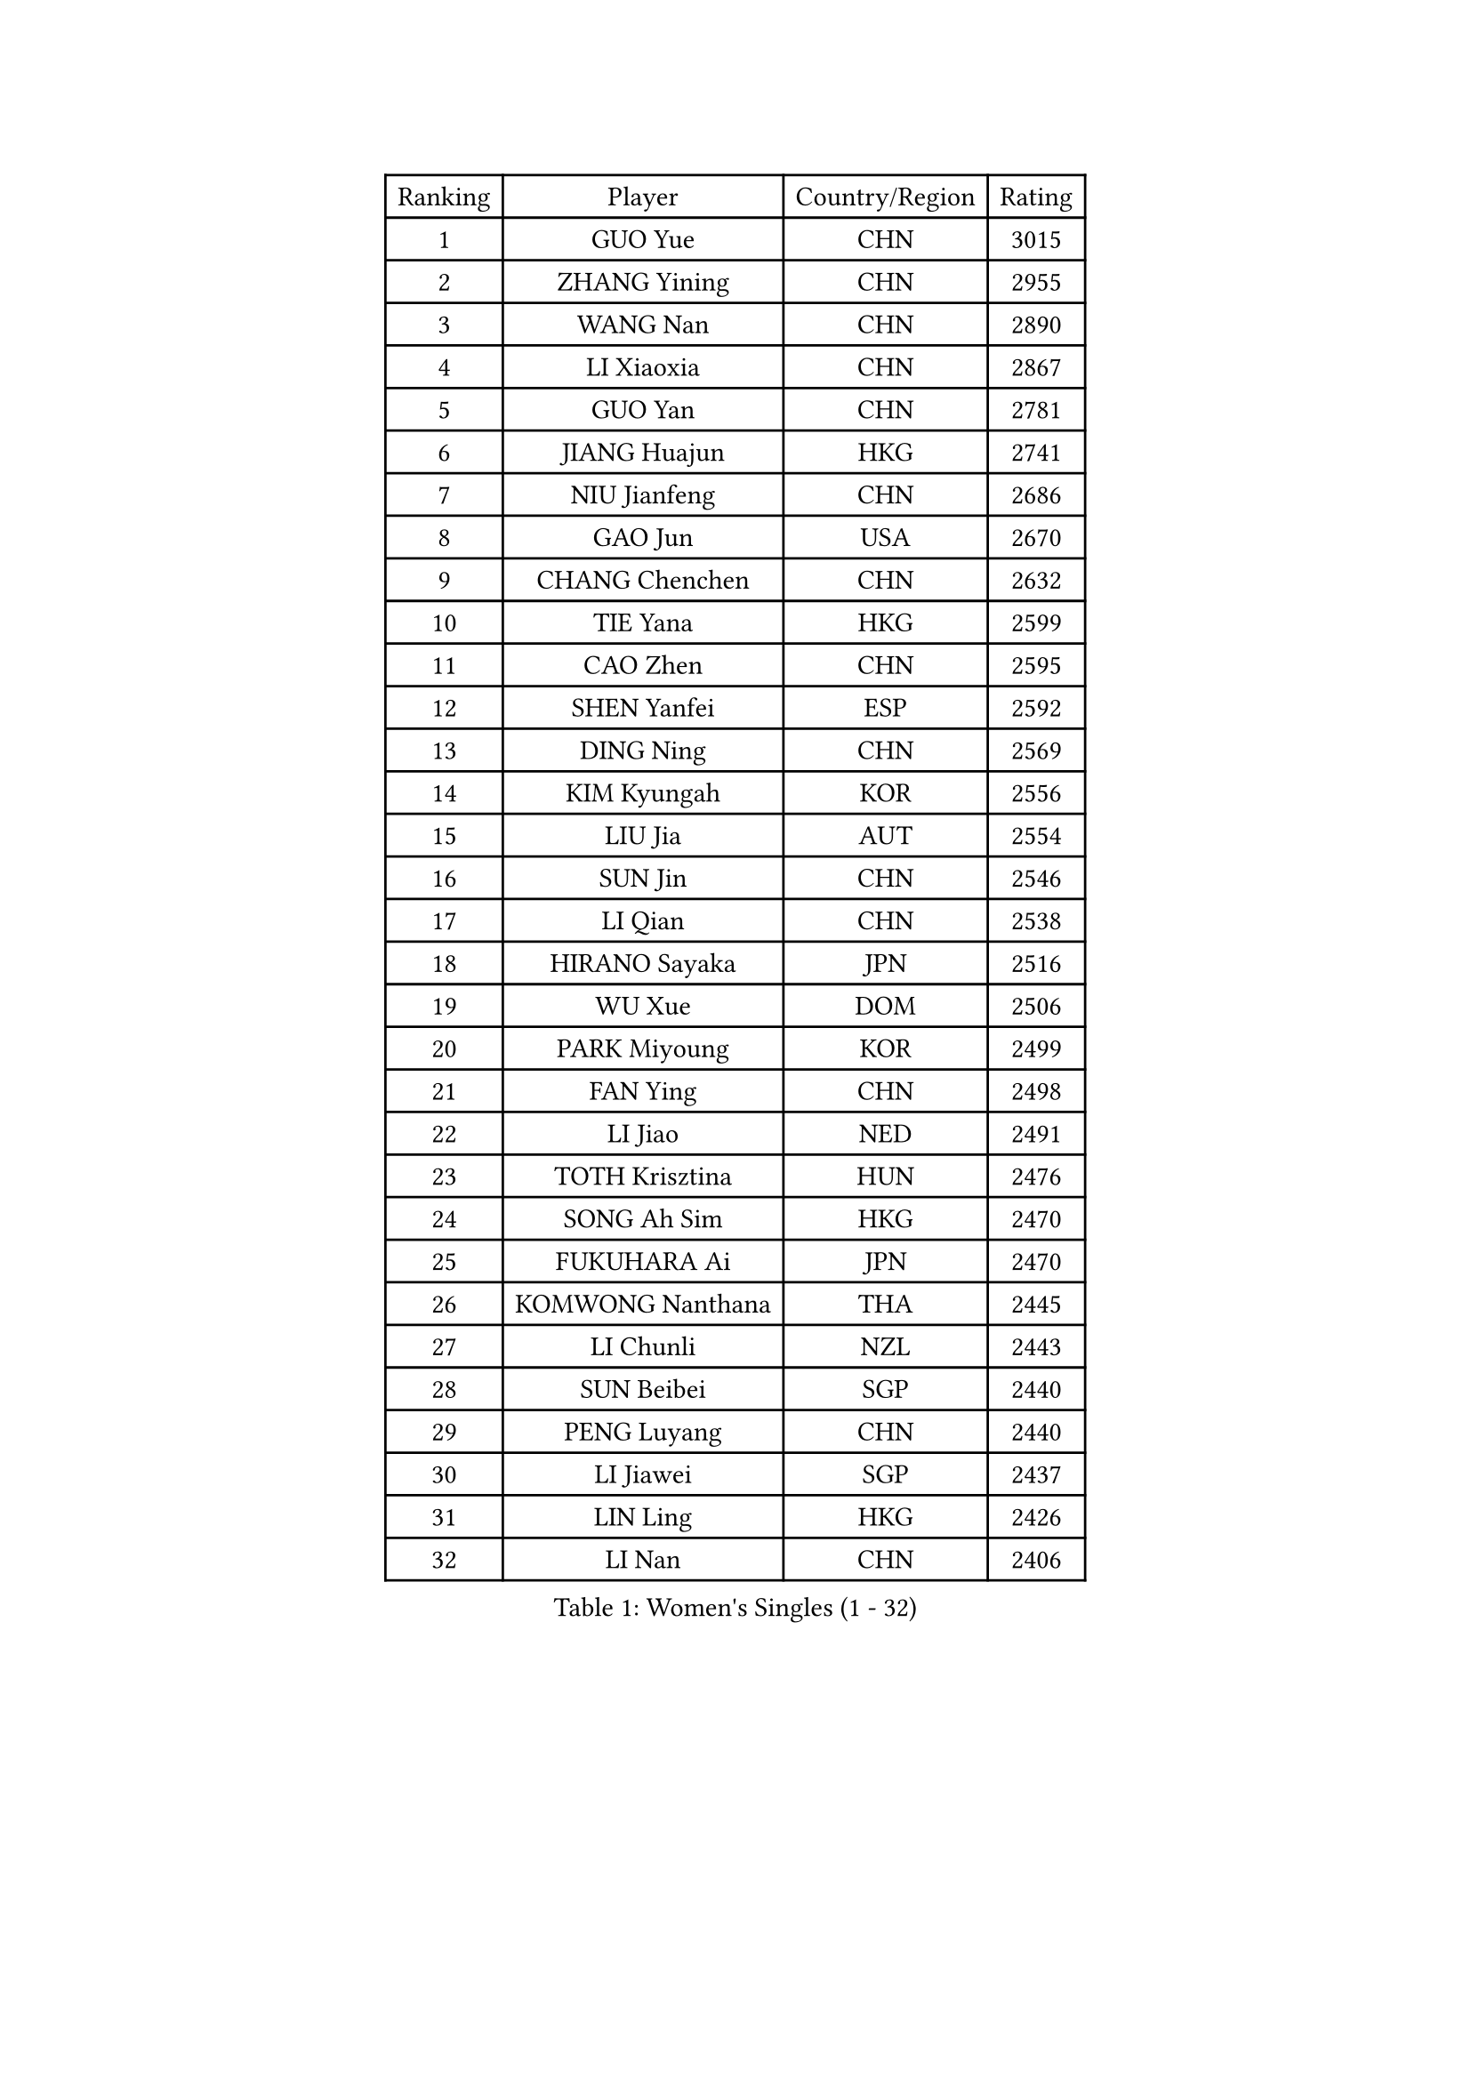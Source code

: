 
#set text(font: ("Courier New", "NSimSun"))
#figure(
  caption: "Women's Singles (1 - 32)",
    table(
      columns: 4,
      [Ranking], [Player], [Country/Region], [Rating],
      [1], [GUO Yue], [CHN], [3015],
      [2], [ZHANG Yining], [CHN], [2955],
      [3], [WANG Nan], [CHN], [2890],
      [4], [LI Xiaoxia], [CHN], [2867],
      [5], [GUO Yan], [CHN], [2781],
      [6], [JIANG Huajun], [HKG], [2741],
      [7], [NIU Jianfeng], [CHN], [2686],
      [8], [GAO Jun], [USA], [2670],
      [9], [CHANG Chenchen], [CHN], [2632],
      [10], [TIE Yana], [HKG], [2599],
      [11], [CAO Zhen], [CHN], [2595],
      [12], [SHEN Yanfei], [ESP], [2592],
      [13], [DING Ning], [CHN], [2569],
      [14], [KIM Kyungah], [KOR], [2556],
      [15], [LIU Jia], [AUT], [2554],
      [16], [SUN Jin], [CHN], [2546],
      [17], [LI Qian], [CHN], [2538],
      [18], [HIRANO Sayaka], [JPN], [2516],
      [19], [WU Xue], [DOM], [2506],
      [20], [PARK Miyoung], [KOR], [2499],
      [21], [FAN Ying], [CHN], [2498],
      [22], [LI Jiao], [NED], [2491],
      [23], [TOTH Krisztina], [HUN], [2476],
      [24], [SONG Ah Sim], [HKG], [2470],
      [25], [FUKUHARA Ai], [JPN], [2470],
      [26], [KOMWONG Nanthana], [THA], [2445],
      [27], [LI Chunli], [NZL], [2443],
      [28], [SUN Beibei], [SGP], [2440],
      [29], [PENG Luyang], [CHN], [2440],
      [30], [LI Jiawei], [SGP], [2437],
      [31], [LIN Ling], [HKG], [2426],
      [32], [LI Nan], [CHN], [2406],
    )
  )#pagebreak()

#set text(font: ("Courier New", "NSimSun"))
#figure(
  caption: "Women's Singles (33 - 64)",
    table(
      columns: 4,
      [Ranking], [Player], [Country/Region], [Rating],
      [33], [SCHALL Elke], [GER], [2398],
      [34], [LIU Shiwen], [CHN], [2390],
      [35], [KIM Mi Yong], [PRK], [2387],
      [36], [GANINA Svetlana], [RUS], [2377],
      [37], [JEON Hyekyung], [KOR], [2371],
      [38], [LI Xue], [FRA], [2362],
      [39], [FUKUOKA Haruna], [JPN], [2360],
      [40], [WANG Yuegu], [SGP], [2350],
      [41], [TASEI Mikie], [JPN], [2345],
      [42], [#text(gray, "KIM Bokrae")], [KOR], [2338],
      [43], [BILENKO Tetyana], [UKR], [2332],
      [44], [WU Jiaduo], [GER], [2323],
      [45], [CHEN Qing], [CHN], [2320],
      [46], [SHAN Xiaona], [GER], [2318],
      [47], [LI Qian], [POL], [2318],
      [48], [UMEMURA Aya], [JPN], [2308],
      [49], [#text(gray, "RYOM Won Ok")], [PRK], [2308],
      [50], [ERDELJI Anamaria], [SRB], [2307],
      [51], [KWAK Bangbang], [KOR], [2307],
      [52], [STEFANOVA Nikoleta], [ITA], [2304],
      [53], [ZHANG Rui], [HKG], [2300],
      [54], [TAN Wenling], [ITA], [2298],
      [55], [CHEN TONG Fei-Ming], [TPE], [2297],
      [56], [ROBERTSON Laura], [GER], [2295],
      [57], [FENG Yalan], [CHN], [2293],
      [58], [KRAMER Tanja], [GER], [2293],
      [59], [LAU Sui Fei], [HKG], [2293],
      [60], [JEE Minhyung], [AUS], [2292],
      [61], [PAVLOVICH Veronika], [BLR], [2282],
      [62], [MONTEIRO DODEAN Daniela], [ROU], [2276],
      [63], [YIP Lily], [USA], [2274],
      [64], [KANAZAWA Saki], [JPN], [2266],
    )
  )#pagebreak()

#set text(font: ("Courier New", "NSimSun"))
#figure(
  caption: "Women's Singles (65 - 96)",
    table(
      columns: 4,
      [Ranking], [Player], [Country/Region], [Rating],
      [65], [KONISHI An], [JPN], [2259],
      [66], [GATINSKA Katalina], [BUL], [2258],
      [67], [PAOVIC Sandra], [CRO], [2256],
      [68], [SCHOPP Jie], [GER], [2254],
      [69], [PAVLOVICH Viktoria], [BLR], [2243],
      [70], [POTA Georgina], [HUN], [2237],
      [71], [LEE Eunhee], [KOR], [2236],
      [72], [LANG Kristin], [GER], [2230],
      [73], [ETSUZAKI Ayumi], [JPN], [2225],
      [74], [MOLNAR Cornelia], [CRO], [2224],
      [75], [NI Xia Lian], [LUX], [2224],
      [76], [KOTIKHINA Irina], [RUS], [2223],
      [77], [XIAN Yifang], [FRA], [2222],
      [78], [ZHU Fang], [ESP], [2218],
      [79], [VACENOVSKA Iveta], [CZE], [2215],
      [80], [KOSTROMINA Tatyana], [BLR], [2202],
      [81], [BOLLMEIER Nadine], [GER], [2201],
      [82], [MOON Hyunjung], [KOR], [2199],
      [83], [HIURA Reiko], [JPN], [2194],
      [84], [ONO Shiho], [JPN], [2193],
      [85], [WANG Chen], [CHN], [2192],
      [86], [BOROS Tamara], [CRO], [2190],
      [87], [XU Jie], [POL], [2183],
      [88], [YAMANASHI Yuri], [JPN], [2180],
      [89], [#text(gray, "XU Yan")], [SGP], [2178],
      [90], [ZAMFIR Adriana], [ROU], [2176],
      [91], [#text(gray, "BADESCU Otilia")], [ROU], [2171],
      [92], [NEGRISOLI Laura], [ITA], [2171],
      [93], [FUJII Hiroko], [JPN], [2171],
      [94], [YAN Chimei], [SMR], [2168],
      [95], [#text(gray, "ZHANG Xueling")], [SGP], [2163],
      [96], [PERGEL Szandra], [HUN], [2162],
    )
  )#pagebreak()

#set text(font: ("Courier New", "NSimSun"))
#figure(
  caption: "Women's Singles (97 - 128)",
    table(
      columns: 4,
      [Ranking], [Player], [Country/Region], [Rating],
      [97], [KIM Kyungha], [KOR], [2160],
      [98], [#text(gray, "PENG Xue")], [CHN], [2160],
      [99], [LI Qiangbing], [AUT], [2157],
      [100], [LU Yun-Feng], [TPE], [2156],
      [101], [ISHIGAKI Yuka], [JPN], [2154],
      [102], [GONCALVES Paula Susana], [POR], [2153],
      [103], [YU Mengyu], [SGP], [2150],
      [104], [ODOROVA Eva], [SVK], [2150],
      [105], [MU Zi], [CHN], [2149],
      [106], [TERUI Moemi], [JPN], [2149],
      [107], [ZHANG Mo], [CAN], [2148],
      [108], [MOCROUSOV Elena], [MDA], [2140],
      [109], [SAMARA Elizabeta], [ROU], [2138],
      [110], [#text(gray, "STEFF Mihaela")], [ROU], [2137],
      [111], [DOLGIKH Maria], [RUS], [2130],
      [112], [NEVES Ana], [POR], [2130],
      [113], [WEN Jia], [CHN], [2129],
      [114], [FUJINUMA Ai], [JPN], [2123],
      [115], [JANG Hyon Ae], [PRK], [2121],
      [116], [WANG Yu], [ITA], [2115],
      [117], [GRUNDISCH Carole], [FRA], [2114],
      [118], [PARTYKA Natalia], [POL], [2113],
      [119], [PETROVA Detelina], [BUL], [2111],
      [120], [STRUSE Nicole], [GER], [2111],
      [121], [YOON Sunae], [KOR], [2110],
      [122], [TAN Paey Fern], [SGP], [2107],
      [123], [NEMES Olga], [ROU], [2106],
      [124], [STRBIKOVA Renata], [CZE], [2102],
      [125], [TIKHOMIROVA Anna], [RUS], [2101],
      [126], [MIROU Maria], [GRE], [2100],
      [127], [PASKAUSKIENE Ruta], [LTU], [2099],
      [128], [KO Somi], [KOR], [2098],
    )
  )